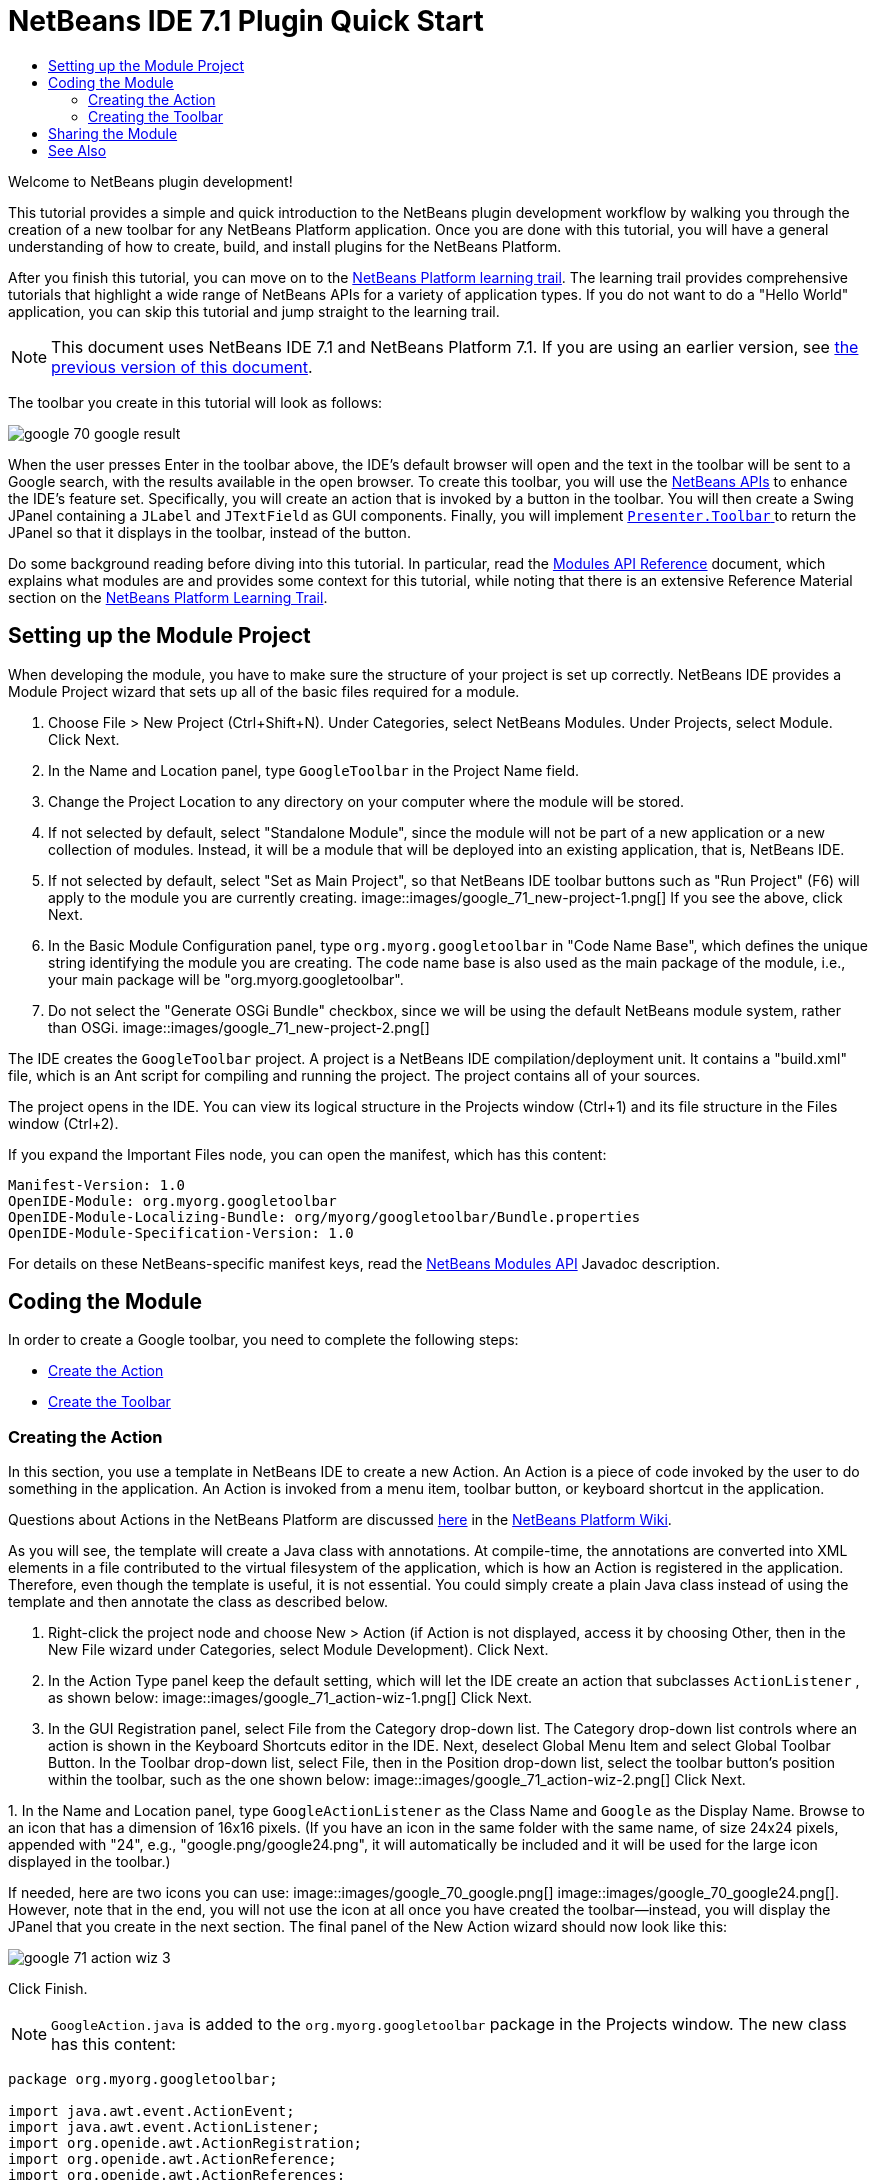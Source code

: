 // 
//     Licensed to the Apache Software Foundation (ASF) under one
//     or more contributor license agreements.  See the NOTICE file
//     distributed with this work for additional information
//     regarding copyright ownership.  The ASF licenses this file
//     to you under the Apache License, Version 2.0 (the
//     "License"); you may not use this file except in compliance
//     with the License.  You may obtain a copy of the License at
// 
//       http://www.apache.org/licenses/LICENSE-2.0
// 
//     Unless required by applicable law or agreed to in writing,
//     software distributed under the License is distributed on an
//     "AS IS" BASIS, WITHOUT WARRANTIES OR CONDITIONS OF ANY
//     KIND, either express or implied.  See the License for the
//     specific language governing permissions and limitations
//     under the License.
//

= NetBeans IDE 7.1 Plugin Quick Start
:jbake-type: platform_tutorial
:jbake-tags: tutorials 
:jbake-status: published
:syntax: true
:source-highlighter: pygments
:toc: left
:toc-title:
:icons: font
:experimental:
:description: NetBeans IDE 7.1 Plugin Quick Start - Apache NetBeans
:keywords: Apache NetBeans Platform, Platform Tutorials, NetBeans IDE 7.1 Plugin Quick Start

Welcome to NetBeans plugin development!

This tutorial provides a simple and quick introduction to the NetBeans plugin development workflow by walking you through the creation of a new toolbar for any NetBeans Platform application. Once you are done with this tutorial, you will have a general understanding of how to create, build, and install plugins for the NetBeans Platform.

After you finish this tutorial, you can move on to the  link:https://netbeans.apache.org/kb/docs/platform.html[NetBeans Platform learning trail]. The learning trail provides comprehensive tutorials that highlight a wide range of NetBeans APIs for a variety of application types. If you do not want to do a "Hello World" application, you can skip this tutorial and jump straight to the learning trail.

NOTE:  This document uses NetBeans IDE 7.1 and NetBeans Platform 7.1. If you are using an earlier version, see  link:../70/nbm-google.html[the previous version of this document].







The toolbar you create in this tutorial will look as follows:


image::images/google_70_google-result.png[]

When the user presses Enter in the toolbar above, the IDE's default browser will open and the text in the toolbar will be sent to a Google search, with the results available in the open browser. To create this toolbar, you will use the  link:http://bits.netbeans.org/dev/javadoc/[NetBeans APIs] to enhance the IDE's feature set. Specifically, you will create an action that is invoked by a button in the toolbar. You will then create a Swing JPanel containing a  ``JLabel``  and  ``JTextField``  as GUI components. Finally, you will implement  link:http://bits.netbeans.org/dev/javadoc/org-openide-util/org/openide/util/actions/Presenter.Toolbar.html[ ``Presenter.Toolbar`` ] to return the JPanel so that it displays in the toolbar, instead of the button.

Do some background reading before diving into this tutorial. In particular, read the  link:http://bits.netbeans.org/dev/javadoc/org-openide-modules/org/openide/modules/doc-files/api.html[Modules API Reference] document, which explains what modules are and provides some context for this tutorial, while noting that there is an extensive Reference Material section on the  link:https://netbeans.apache.org/kb/docs/platform.html[NetBeans Platform Learning Trail].



== Setting up the Module Project

When developing the module, you have to make sure the structure of your project is set up correctly. NetBeans IDE provides a Module Project wizard that sets up all of the basic files required for a module.


[start=1]
1. Choose File > New Project (Ctrl+Shift+N). Under Categories, select NetBeans Modules. Under Projects, select Module. Click Next.

[start=2]
1. In the Name and Location panel, type  ``GoogleToolbar``  in the Project Name field.

[start=3]
1. Change the Project Location to any directory on your computer where the module will be stored.

[start=4]
1. If not selected by default, select "Standalone Module", since the module will not be part of a new application or a new collection of modules. Instead, it will be a module that will be deployed into an existing application, that is, NetBeans IDE.

[start=5]
1. If not selected by default, select "Set as Main Project", so that NetBeans IDE toolbar buttons such as "Run Project" (F6) will apply to the module you are currently creating. 
image::images/google_71_new-project-1.png[] If you see the above, click Next.

[start=6]
1. In the Basic Module Configuration panel, type  ``org.myorg.googletoolbar``  in "Code Name Base", which defines the unique string identifying the module you are creating. The code name base is also used as the main package of the module, i.e., your main package will be "org.myorg.googletoolbar".

[start=7]
1. Do not select the "Generate OSGi Bundle" checkbox, since we will be using the default NetBeans module system, rather than OSGi. 
image::images/google_71_new-project-2.png[] 

The IDE creates the  ``GoogleToolbar``  project. A project is a NetBeans IDE compilation/deployment unit. It contains a "build.xml" file, which is an Ant script for compiling and running the project. The project contains all of your sources.

The project opens in the IDE. You can view its logical structure in the Projects window (Ctrl+1) and its file structure in the Files window (Ctrl+2).

If you expand the Important Files node, you can open the manifest, which has this content:


[source,java]
----

Manifest-Version: 1.0
OpenIDE-Module: org.myorg.googletoolbar
OpenIDE-Module-Localizing-Bundle: org/myorg/googletoolbar/Bundle.properties
OpenIDE-Module-Specification-Version: 1.0
----

For details on these NetBeans-specific manifest keys, read the  link:http://bits.netbeans.org/dev/javadoc/org-openide-modules/org/openide/modules/doc-files/api.html[NetBeans Modules API] Javadoc description. 
 


== Coding the Module

In order to create a Google toolbar, you need to complete the following steps:

* <<creating-action,Create the Action>>
* <<creating-panel,Create the Toolbar>>


=== Creating the Action

In this section, you use a template in NetBeans IDE to create a new Action. An Action is a piece of code invoked by the user to do something in the application. An Action is invoked from a menu item, toolbar button, or keyboard shortcut in the application.

Questions about Actions in the NetBeans Platform are discussed  link:https://netbeans.apache.org/wiki/index.asciidoc#_actions:_how_to_add_things_to_files.2c_folders.2c_menus.2c_toolbars_and_more[here] in the  link:https://netbeans.apache.org/wiki/[NetBeans Platform Wiki].

As you will see, the template will create a Java class with annotations. At compile-time, the annotations are converted into XML elements in a file contributed to the virtual filesystem of the application, which is how an Action is registered in the application. Therefore, even though the template is useful, it is not essential. You could simply create a plain Java class instead of using the template and then annotate the class as described below.


[start=1]
1. Right-click the project node and choose New > Action (if Action is not displayed, access it by choosing Other, then in the New File wizard under Categories, select Module Development). Click Next.

[start=2]
1. In the Action Type panel keep the default setting, which will let the IDE create an action that subclasses  ``ActionListener`` , as shown below: 
image::images/google_71_action-wiz-1.png[] Click Next.

[start=3]
1. In the GUI Registration panel, select File from the Category drop-down list. The Category drop-down list controls where an action is shown in the Keyboard Shortcuts editor in the IDE. Next, deselect Global Menu Item and select Global Toolbar Button. In the Toolbar drop-down list, select File, then in the Position drop-down list, select the toolbar button's position within the toolbar, such as the one shown below: 
image::images/google_71_action-wiz-2.png[] Click Next.

[start=4]
1. 
In the Name and Location panel, type  ``GoogleActionListener``  as the Class Name and  ``Google``  as the Display Name. Browse to an icon that has a dimension of 16x16 pixels. (If you have an icon in the same folder with the same name, of size 24x24 pixels, appended with "24", e.g., "google.png/google24.png", it will automatically be included and it will be used for the large icon displayed in the toolbar.)

If needed, here are two icons you can use: 
image::images/google_70_google.png[] 
image::images/google_70_google24.png[]. However, note that in the end, you will not use the icon at all once you have created the toolbar—instead, you will display the JPanel that you create in the next section. The final panel of the New Action wizard should now look like this: 


image::images/google_71_action-wiz-3.png[] 

Click Finish.

NOTE:   ``GoogleAction.java``  is added to the  ``org.myorg.googletoolbar``  package in the Projects window. The new class has this content:


[source,java]
----

package org.myorg.googletoolbar;

import java.awt.event.ActionEvent;
import java.awt.event.ActionListener;
import org.openide.awt.ActionRegistration;
import org.openide.awt.ActionReference;
import org.openide.awt.ActionReferences;
import org.openide.awt.ActionID;
import org.openide.util.NbBundle.Messages;

link:http://bits.netbeans.org/dev/javadoc/org-openide-awt/org/openide/awt/ActionID.html[@ActionID](category = "File",
id = "org.myorg.googletoolbar.GoogleAction")
link:http://bits.netbeans.org/dev/javadoc/org-openide-awt/org/openide/awt/ActionRegistration.html[@ActionRegistration](iconBase = "org/myorg/googletoolbar/google.png",
displayName = "#CTL_GoogleAction")
link:http://bits.netbeans.org/dev/javadoc/org-openide-awt/org/openide/awt/ActionReferences.html[@ActionReferences]({
link:http://bits.netbeans.org/dev/javadoc/org-openide-awt/org/openide/awt/ActionReference.html[@ActionReference](path = "Toolbars/File", position = 0)
})
link:http://bits.netbeans.org/dev/javadoc/org-openide-util/org/openide/util/NbBundle.Messages.html[@Messages]("CTL_GoogleAction=Google Action")
public final class GoogleAction implements ActionListener {

    public void actionPerformed(ActionEvent e) {
        // TODO implement action body
    }

}
            
----

Next, when you build the module, the class annotations that you see above will be converted to XML tags in a file that will be contributed to the virtual filesystem of the application. The XML file will be named "generated-layer.xml" and will be found in the "build\classes\META-INF" folder of your module, which you can see if the Files window (Ctrl-2) is open in the IDE. This file is created at compile-time and contains XML entries generated from the NetBeans annotations that you have defined in your Java classes. Together with the "layer.xml" file that your module can optionally provide, the "generated-layer.xml" file defines the contributions that the module makes to the virtual filesystem. Read about the virtual filesystem  link:https://netbeans.apache.org/wiki/devfaqsystemfilesystem[here], in the  link:https://netbeans.apache.org/wiki/[NetBeans Platform Wiki].


[start=5]
1. In the Projects window, right-click the  ``GoogleToolbar``  project node and choose Run. The module is built and installed in a new instance of the IDE (i.e., the target platform). By default, the default target platform is the version of the IDE you are currently working in. The target platform opens so that you can try out the new module. You should be able to see your button and click it: 
image::images/google_71_google-result-2.png[]

In the next section, you change the  ``JButton``  that has been created for you in the toolbar with your own  ``JComponent`` .


=== Creating the Toolbar

In this section, you create a  ``JPanel``  that will replace the  ``JButton``  that the NetBeans Platform created for you in the previous section.


[start=1]
1. Right-click the project node and choose New > Other. Under Categories, select Swing GUI Forms. Under Projects, select JPanel Form. Click Next.

[start=2]
1. In the Name and Location panel, type  ``GooglePanel``  as the Class Name and select the package from the drop-down list. Click Finish.  ``GooglePanel.java``  is added to the package and is opened in the Design view in the Source Editor.

[start=3]
1. Place the cursor at the bottom right-hand corner of the JPanel, then select the JPanel and drag the cursor to resize it, so that its width and length resemble that of a toolbar, as shown below: 
image::images/google_71_google-panel-1.png[]

[start=4]
1. Drag a  ``JTextField``  item and a  ``JLabel``  item from the Palette (Ctrl+Shift+8) directly into the  ``JPanel`` , then resize the  ``JPanel``  and the other two items so that they fit snugly together. Finally, click the  ``JLabel``  and change its text to  ``Google:`` , then delete the default text in the  ``JTextField`` . (If you click F2 over the  ``JLabel``  and the  ``JTextField`` , their display text will become editable.) Your  ``JPanel``  should now resemble the image shown below: 
image::images/google_71_google-panel-2.png[]

[start=5]
1. Right-click on the JTextField and choose Events > Action > actionPerformed. This generates a  ``jTextField1ActionPerformed()``  method in the  ``GooglePanel.java``  source code, which displays in the Source Editor. Fill out the  ``jTextFieljTextField1ActionPerformedd1KeyTyped()``  method as follows (inserted text shown in *bold*):

[source,java]
----

private void jTextField1ActionPerformed(java.awt.event.ActionEvent evt) {
    *
    try {
        String searchText = URLEncoder.encode(jTextField1.getText(), "UTF-8");
        URLDisplayer.getDefault().showURL
           (new URL("http://www.google.com/search?hl=en&amp;q="+searchText+"&amp;btnG=Google+Search"));
    } catch (Exception eee){
        return;//nothing much to do
    }
    *
}
----

If you need to, right-click in the Source Editor and choose Format (Alt+Shift+F).


[start=6]
1. Right-click in the Source Editor and choose Fix Imports (Ctrl+Shift+I). The Fix All Imports dialog displays, listing suggested paths for unrecognized classes: 
image::images/google_71_google-panel-4.png[] Click OK. The IDE creates the following import statements for  ``GooglePanel.java`` :

[source,java]
----

import java.net.URL;
import java.net.URLEncoder;
import  link:http://bits.netbeans.org/dev/javadoc/org-openide-awt/org/openide/awt/HtmlBrowser.URLDisplayer.html[org.openide.awt.HtmlBrowser.URLDisplayer];
----

Also notice that all errors disappear from the Source Editor.

[start=7]
1. 
Because the  ``JPanel``  you have created is the component that will render the toolbar, you need to implement  `` link:http://bits.netbeans.org/dev/javadoc/org-openide-util/org/openide/util/actions/Presenter.Toolbar.html[Presenter.Toolbar]``  to display it in the toolbar. Open  ``GoogleAction.java`` . Change the signature so that  `` link:http://bits.netbeans.org/dev/javadoc/org-openide-util/org/openide/util/actions/Presenter.Toolbar.html[Presenter.Toolbar]``  is implemented.

NOTE:  When using  ``Presenter.Toolbar`` , you need to extend  ``AbstractAction`` , instead of implementing  ``ActionListener`` .

Also, you can delete the "iconBase" attribute (as well as the icon from the source tree) because you no longer need an icon in this scenario.

The result of these changes is as follows:


[source,java]
----

import java.awt.Component;
import java.awt.event.ActionEvent;
import javax.swing.AbstractAction;
import org.openide.awt.ActionRegistration;
import org.openide.awt.ActionReference;
import org.openide.awt.ActionReferences;
import org.openide.awt.ActionID;
import org.openide.util.NbBundle.Messages;
import org.openide.util.actions.Presenter;

@ActionID(category = "File",
id = "org.myorg.googletoolbar.GoogleAction")
@ActionRegistration(displayName = "(irrelevant)")
@ActionReferences({
    @ActionReference(path = "Toolbars/File", position = 0)
})
public final class GoogleAction extends AbstractAction implements Presenter.Toolbar {

    @Override
    public Component getToolbarPresenter() {
        return new GooglePanel();
    }
    
    public void actionPerformed(ActionEvent e) {
        // not needed, because the GooglePanel handles the action
    }
    
}
----


[start=8]
1. Run the module again. This time, instead of a  ``JButton`` , you should see your  ``JPanel`` . Type a search string in the text field: 
image::images/google_70_google-result.png[]

Press Enter. The IDE's default browser starts up, if you have set one in the Options window. The Google URL and your search string are sent to the browser and a search is performed. When the search results are returned, you can view them in the browser.

In this section, you have created a  ``JPanel``  that will display a  ``JTextField``  and a  ``JLabel`` . When Enter is pressed in the  ``JTextField`` , its content will be sent to a Google search. The HTML browser will open and you will see the result of the Google search. The  ``Action``  class is used to integrate the  ``JPanel``  within the application's toolbar, as registered via the annotations in the  ``Action``  class.



== Sharing the Module

Now that you have built a working module that enhances the IDE, why not share it with other developers? NetBeans IDE offers an easy way to create a binary NetBeans Module file (.nbm) which is a universal means of allowing others to experiment with it in their own versions of the IDE.

To create a module binary, do the following:

In the Projects window, right-click the  ``GoogleToolbar``  project node and choose Create NBM. The new NBM file is created and you can view it in the Files window (Ctrl+2): 


image::images/google_71_create-nbm.png[] 

link:http://netbeans.apache.org/community/mailing-lists.html[ Send Us Your Feedback]



== See Also

This concludes the NetBeans Plugin Quick Start. This document has described how to create a plugin that adds a Google Search toolbar to the IDE. For more information about creating and developing plugins, see the following resources:

*  link:https://netbeans.apache.org/kb/docs/platform.html[NetBeans Platform Learning Trail]
*  link:http://bits.netbeans.org/dev/javadoc/[NetBeans API Javadoc]
* NetBeans API classes used in this tutorial:
*  `` link:http://bits.netbeans.org/dev/javadoc/org-openide-awt/org/openide/awt/HtmlBrowser.URLDisplayer.html[HtmlBrowser.URLDisplayer]`` 
*  `` link:http://bits.netbeans.org/dev/javadoc/org-openide-util/org/openide/util/actions/Presenter.Toolbar.html[Presenter.Toolbar]`` 
